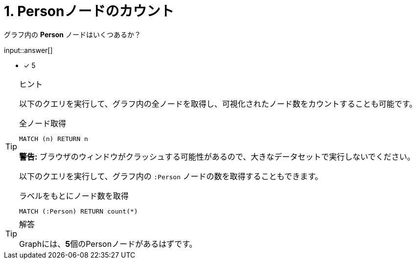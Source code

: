 :id: q1

[#{id}.question.freetext]

= 1. Personノードのカウント

グラフ内の **Person** ノードはいくつあるか？

input::answer[]

* [x] 5

[TIP,role=hint]
.ヒント
====
以下のクエリを実行して、グラフ内の全ノードを取得し、可視化されたノード数をカウントすることも可能です。

.全ノード取得
[source,cypher]
----
MATCH (n) RETURN n
----

**警告:** ブラウザのウィンドウがクラッシュする可能性があるので、大きなデータセットで実行しないでください。

以下のクエリを実行して、グラフ内の `:Person` ノードの数を取得することもできます。

.ラベルをもとにノード数を取得
[source,cypher]
----
MATCH (:Person) RETURN count(*)
----
====


[TIP,role=solution]
.解答
====
Graphには、**5**個のPersonノードがあるはずです。
====